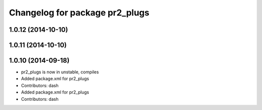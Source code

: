 ^^^^^^^^^^^^^^^^^^^^^^^^^^^^^^^
Changelog for package pr2_plugs
^^^^^^^^^^^^^^^^^^^^^^^^^^^^^^^

1.0.12 (2014-10-10)
-------------------

1.0.11 (2014-10-10)
-------------------

1.0.10 (2014-09-18)
-------------------
* pr2_plugs is now in unstable, compiles
* Added package.xml for pr2_plugs
* Contributors: dash

* Added package.xml for pr2_plugs
* Contributors: dash
